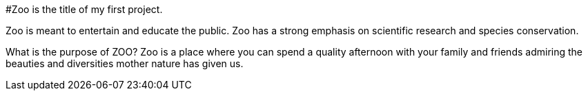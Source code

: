 #Zoo is the title of my first project.  

Zoo is meant to entertain and educate the public. Zoo has a strong emphasis on scientific research and species conservation.

What is the purpose of ZOO?
Zoo is a place where you can spend a quality afternoon with your family and friends admiring the beauties and diversities mother nature has given us.
